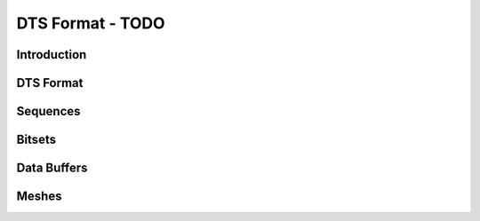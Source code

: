 DTS Format - TODO
******************

Introduction
==============

DTS Format
===========

Sequences
==========

Bitsets
=========

Data Buffers
==============

Meshes
=========
